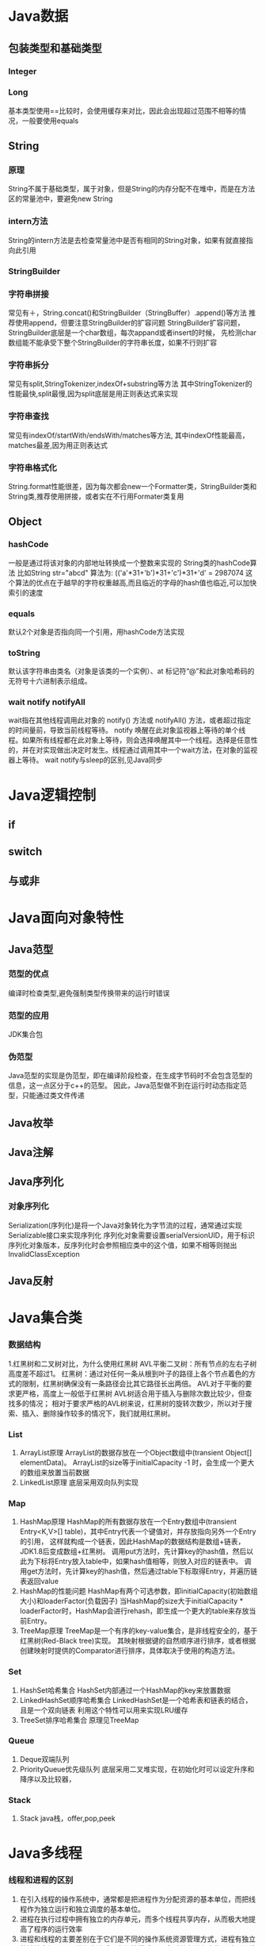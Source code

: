 * Java数据
** 包装类型和基础类型
*** Integer
*** Long
    基本类型使用==比较时，会使用缓存来对比，因此会出现超过范围不相等的情况，一般要使用equals
** String
*** 原理
    String不属于基础类型，属于对象，但是String的内存分配不在堆中，而是在方法区的常量池中，要避免new String
*** intern方法
    String的intern方法是去检查常量池中是否有相同的String对象，如果有就直接指向此引用
*** StringBuilder
*** 字符串拼接
    常见有＋，String.concat()和StringBuilder（StringBuffer）.append()等方法
    推荐使用append，但要注意StringBuilder的扩容问题
    StringBuilder扩容问题，StringBuilder底层是一个char数组，每次appand或者insert的时候，
    先检测char数组能不能承受下整个StringBuilder的字符串长度，如果不行则扩容
*** 字符串拆分
    常见有split,StringTokenizer,indexOf+substring等方法
    其中StringTokenizer的性能最快,split最慢,因为split底层是用正则表达式来实现
*** 字符串查找
    常见有indexOf/startWith/endsWith/matches等方法,
    其中indexOf性能最高，matches最差,因为用正则表达式
*** 字符串格式化
    String.format性能很差，因为每次都会new一个Formatter类，StringBuilder类和String类,推荐使用拼接，或者实在不行用Formater类复用
** Object
*** hashCode
   一般是通过将该对象的内部地址转换成一个整数来实现的
   String类的hashCode算法
   比如String str="abcd"
   算法为:
   (('a'*31+'b')*31+'c')*31+'d' = 2987074
   这个算法的优点在于越早的字符权重越高,而且临近的字母的hash值也临近,可以加快索引的速度
*** equals
   默认2个对象是否指向同一个引用，用hashCode方法实现
*** toString
   默认该字符串由类名（对象是该类的一个实例）、at 标记符“@”和此对象哈希码的无符号十六进制表示组成。
*** wait notify notifyAll
    wait指在其他线程调用此对象的 notify() 方法或 notifyAll() 方法，或者超过指定的时间量前，导致当前线程等待。
    notify 唤醒在此对象监视器上等待的单个线程。如果所有线程都在此对象上等待，则会选择唤醒其中一个线程。选择是任意性的，并在对实现做出决定时发生。线程通过调用其中一个wait方法，在对象的监视器上等待。
    wait notify与sleep的区别,见Java同步
* Java逻辑控制
** if
** switch
** 与或非
* Java面向对象特性
** Java范型
*** 范型的优点
    编译时检查类型,避免强制类型传换带来的运行时错误
*** 范型的应用
    JDK集合包
*** 伪范型
    Java范型的实现是伪范型，即在编译阶段检查，在生成字节码时不会包含范型的信息，这一点区分于c++的范型。
    因此，Java范型做不到在运行时动态指定范型，只能通过类文件传递
** Java枚举
** Java注解
** Java序列化
*** 对象序列化
    Serialization(序列化)是将一个Java对象转化为字节流的过程，通常通过实现Serializable接口来实现序列化
    序列化对象需要设置serialVersionUID，用于标识序列化对象版本，反序列化时会参照相应类中的这个值，如果不相等则抛出InvalidClassException
** Java反射
* Java集合类
*** 数据结构
    1.红黑树和二叉树对比，为什么使用红黑树
       AVL平衡二叉树：所有节点的左右子树高度差不超过1。
       红黑树：通过对任何一条从根到叶子的路径上各个节点着色的方式的限制，红黑树确保没有一条路径会比其它路径长出两倍。
       AVL对于平衡的要求更严格，高度上一般低于红黑树
       AVL树适合用于插入与删除次数比较少，但查找多的情况；
       相对于要求严格的AVL树来说，红黑树的旋转次数少，所以对于搜索、插入、删除操作较多的情况下，我们就用红黑树。
*** List
    1. ArrayList原理
      ArrayList的数据存放在一个Object数组中(transient Object[] elementData)。
      ArrayList的size等于initialCapacity -1 时，会生成一个更大的数组来放置当前数据
    2. LinkedList原理
       底层采用双向队列实现

*** Map
    1. HashMap原理
      HashMap的所有数据存放在一个Entry数组中(transient Entry<K,V>[] table)，其中Entry代表一个键值对，并存放指向另外一个Entry的引用，
      这样就构成一个链表，因此HashMap的数据结构是数组+链表，JDK1.8后变成数组+红黑树。
      调用put方法时，先计算key的hash值，然后以此为下标将Entry放入table中，如果hash值相等，则放入对应的链表中。
      调用get方法时，先计算key的hash值，然后通过table下标取得Entry，并遍历链表返回value
    2. HashMap的性能问题
       HashMap有两个可选参数，即initialCapacity(初始数组大小)和loaderFactor(负载因子)
       当HashMap的size大于initialCapacity * loaderFactor时，HashMap会进行rehash，即生成一个更大的table来存放当前Entry。
    3. TreeMap原理
       TreeMap是一个有序的key-value集合，是非线程安全的，基于红黑树(Red-Black tree)实现。
       其映射根据键的自然顺序进行排序，或者根据创建映射时提供的Comparator进行排序，具体取决于使用的构造方法。

*** Set
    1. HashSet哈希集合
       HashSet内部通过一个HashMap的key来放置数据
    2. LinkedHashSet顺序哈希集合
       LinkedHashSet是一个哈希表和链表的结合，且是一个双向链表
       利用这个特性可以用来实现LRU缓存
    3. TreeSet排序哈希集合
        原理见TreeMap
*** Queue
    1. Deque双端队列
    2. PriorityQueue优先级队列
        底层采用二叉堆实现，在初始化时可以设定升序和降序以及比较器，

*** Stack
    1. Stack
       java栈，offer,pop,peek



* Java多线程
*** 线程和进程的区别
   1. 在引入线程的操作系统中，通常都是把进程作为分配资源的基本单位，而把线程作为独立运行和独立调度的基本单位。
   2. 进程在执行过程中拥有独立的内存单元，而多个线程共享内存，从而极大地提高了程序的运行效率
   3. 进程和线程的主要差别在于它们是不同的操作系统资源管理方式，进程有独立的地址空间，一个进程崩溃后，在保护模式下不会对其它进程产生影响，而线程只是一个进程中的不同执行路径。
    线程有自己的堆栈和局部变量，但线程之间没有单独的地址空间，一个线程死掉就等于整个进程死掉，所以多进程的程序要比多线程的程序健壮，但在进程切换时，耗费资源较大，效率要差一些。
    但对于一些要求同时进行并且又要共享某些变量的并发操作，只能用线程，不能用进程。
*** 如何实现线程
    1. Thread
    2. Runnable
    3. sleep
       sleep是Thread的静态方法，通常使用Thread.currentThread.sleep()来使用，作用是让线程休眠制定的时间，在时间到达时恢复，也就是说sleep将在接到时间到达事件事恢复线程执行，也可以强行调用具体线程实例的interrupted方法强行中断
*** 线程生命周期
    New->Runnable->Blocked/Waiting/Timed Waiting->Terminal
*** ThreadPoolExecutor构造方法核心参数
    corePoolSize：核心线程数，也就是线程池期望池化的最大线程数
    maximumPoolSize：最大线程数，也就是允许线程池临时超载后达到的最大线程数，虽然期望将并发状态保持在一定范围，但是在任务过多的情况下，增加非核心线程来临时处理任务。非核心线程数 = maximumPoolSize - corePoolSize
    workQueue：阻塞队列，存储实现Runnable接口的线程任务
    keepAliveTime：在没有任务时线程的存活时间
    threadFactory：线程工厂，用来创建新线程
    handler：当任务已满，并且无法再增加线程数时，或拒绝添加任务时，所执行的策略
*** 线程池的核心步骤
    1.提交一个任务，线程池里存活的核心线程数小于线程数corePoolSize时，线程池会创建一个核心线程去处理提交的任务。
    2.如果线程池核心线程数已满，即线程数已经等于corePoolSize，一个新提交的任务，会被放进任务队列workQueue排队等待执行。
    3.当线程池里面存活的线程数已经等于corePoolSize了，并且任务队列workQueue已满，再判断线程数是否达到maximumPoolSize，即最大线程数是否已满，如果没到达，创建一个非核心线程执行提交的任务。
    4.如果当前的线程数达到了maximumPoolSize，还有新的任务过来的话，直接采用拒绝策略处理。
*** ThreadLocal

** Java并发
*** 并发的三个问题
   1. 原子性
      原子性：即一个操作或者多个操作 要么全部执行并且执行的过程不会被任何因素打断，要么就都不执行。
   2. 可见性
      可见性是指当多个线程访问同一个变量时，一个线程修改了这个变量的值，其他线程能够立即看得到修改的值。
   3. 有序性
      有序性：即程序执行的顺序按照代码的先后顺序执行。
*** 如何实现多线程同步
    1. synchronized
       两种使用方式，同步方法和同步块。
    2. lock
    3. wait nofify
       wait是Object的方法，也就是说可以对任意一个对象调用wait方法，调用wait方法将会将调用者的线程挂起，直到其他线程调用同一个对象的notify方法才会重新激活调用者，需要配合同步块或方法实现
       在使用wait和nofity之前都必须首先获得相关的锁，而wait()被调用后，会释放之前进行同步块所获取到的锁。
*** volitile
    volatile来保证并发对象的有序性和可见性。
    可见性问题的根源是因为CPU高速缓存和主存的数据不一致，通过MESI协议(CPU缓存一致性协议)保证
    volatile变量修饰后，在总线上注册MESI协议，开启CPU总线嗅探机制，一个高速缓存修改后就失效所有其他高速缓存内的值
    有序性是通过内存屏障禁止java编译器和CPU指令重排，Load Barrier，Store Barrier，被volatile修饰的变量在写时前面插入
    StoreStore写后插入StoreLoad，读前插入LoadLoad,读后插入LoadStore。

*** synchronized原理
    synchronized是java关键字，是jvm层面提供的一种锁，
    特性：可重入、非公平
    字节码层面通过monitorentry和monitorexit来完成

*** synchronized锁升级过程
    锁主要存在四种状态，依次是:无锁状态、偏向锁状态、轻量级锁状态、重量级锁状态，他们会随着竞争的激烈而逐渐升级。
    无锁：
        偏向的线程ID是0，偏向一个Anonymous BiasedLock
        如果有线程去抢占锁，那么这个时候线程会先去抢占偏向锁
    偏向锁：
        也就是把markword的线程ID改为当前抢占锁的线程ID的过程
        如果有线程竞争，这个时候会撤销偏向锁，升级到轻量级锁
    轻量级锁：
        线程在自己的线程栈帧中会创建一个 LockRecord，用CAS操作把markword设置为指向自己这个线程的LR的指针，设置成功后表示抢占到锁。
        如果竞争加剧，比如有线程超过10次自旋(-XX:PreBlockSpin参数配置)，在1.6之后，或者自旋线程数超过 CPU核心数的一般，加入了自适应自旋Adapative Self Spinning.JVM会根据上次竞争 的情况来自动控制自旋的时间，
    重量级锁：
        升级到重量级锁，向操作系统申请资源， Linux Mutex，然后线程被挂起进入到等待队列。

*** ReentrantLock原理
    ReentrantLock是java juc包中提供的代码层面的锁
    特性：可重入、支持公平和非公平、支持条件
*** AQS原理
*** synchronized和ReentrantLock区别

** Java并发应用
*** CountDownLatch
    计数器，一个任务等待其他4个任务结束后再执行
    await() countDown()
*** CyclicBarrier
    字面意思回环栅栏，通过它可以实现让一组线程等待至某个状态之后再全部同时执行。
    await()
*** Semaphore
    Semaphore翻译成字面意思为信号量，Semaphore可以控同时访问的线程个数，
    通过 acquire()获取一个许可，如果没有就等待，而release() 释放一个许可。
*** ConcurrentHashMap
    原理，区别于HashTable的Entry数组(Entry<K,V>[] table)，ConcurrentHashMap的数据存放在Segment数组中(Segment<K,V>[] segments)
    其中每个segment包含一个HashEntry数组(HashEntry<K,V>[] table)，也就是说ConcurrentHashMap是由多个小hashmap构成的。
    这样的优点是访问数据时，不需要对整个对象进行加锁，只需要对相应的segament加锁，这样就提高的效率
*** CopyOnWriteArrayList
    原理，更新时先lock一个重入锁ReentrantLock，然后将原有数组复制一份新的数组上进行更新，再将引用指向新的数组,然后unlock
    在更新过程中如果有线程进行读操作，先查看锁状态，如果是lock则是再原有列表上操作的，不会出现数据不一致
    因此，使用时要避免频繁更新
*** ArrayBlockingQueue
    底层采用ReentrantLock+Condition实现，

* Java内存和JVM
*** JVM简述
    JVM是Java虚拟机的简称，它是Java语言的跨平台特性实现的关键。一般的高级语言如果要在不同的平台上运行，至少需要编译成不同的目标代码。而引入Java语言虚拟机后，Java语言在不同平台上运行时不需要重新编译。Java语言使用Java虚拟机屏蔽了与具体平台相关的信息，使得Java语言编译程序只需生成在Java虚拟机上运行的目标代码（字节码），就可以在多种平台上不加修改地运行。Java虚拟机在执行字节码时，把字节码解释成具体平台上的机器指令执行。这就是Java的能够“一次编译，到处运行”的原因。
*** JVM生命周期
    JVM的唯一用途就是执行一个Java程序，当一个Java程序启动（main方法），一个JVM实例（在操作系统层面上是一个java进程）就诞生了；当程序关闭退出，这个虚拟机实例也就随之消亡。
*** JVM内存结构
    JVM运行时包含几块区域：方法区(元空间)、堆、Java栈、PC寄存器和本地方法栈，其中方法区和堆是线程共享的，而Java栈和PC寄存器则是每个线程独有的。
*** 堆和栈的区别
    1. 堆储存类的实例，栈储存基本类型、引用类型
    2. 堆是线程共享的，即堆的内容可以被多个线程访问；而栈是独享的，其他线程无法访问。
    3. 栈解决程序的运行问题，即程序如何执行，或者说如何处理数据；堆解决的是数据存储的问题，即数据怎么放、放在哪儿。
*** 为什么要把堆和栈区分出来呢？栈中不是也可以存储数据吗？
    1. 从软件设计的角度看，栈代表了处理逻辑，而堆代表了数据。这样分开，使得处理逻辑更为清晰。分而治之的思想。这种隔离、模块化的思想在软件设计的方方面面都有体现。
    2. 堆与栈的分离，使得堆中的内容可以被多个栈共享（也可以理解为多个线程访问同一个对象）。这种共享的收益是很多的。一方面这种共享提供了一种有效的数据交互方式(如：共享内存)，另一方面，堆中的共享常量和缓存可以被所有栈访问，节省了空间。
    3. 栈因为运行时的需要，比如保存系统运行的上下文，需要进行地址段的划分。由于栈只能向上增长，因此就会限制住栈存储内容的能力。而堆不同，堆中的对象是可以根据需要动态增长的，因此栈和堆的拆分，使得动态增长成为可能，相应栈中只需记录堆中的一个地址即可。
    4. 面向对象就是堆和栈的完美结合。其实，面向对象方式的程序与以前结构化的程序在执行上没有任何区别。但是，面向对象的引入，使得对待问题的思考方式发生了改变，而更接近于自然方式的思考。当我们把对象拆开，你会发现，对象的属性其实就是数据，存放在堆中；而对象的行为（方法），就是运行逻辑，放在栈中。我们在编写对象的时候，其实即编写了数据结构，也编写的处理数据的逻辑。不得不承认，面向对象的设计，确实很美。
*** Java中的参数传递时传值呢？还是传引用？
    1. 不要试图与C进行类比，Java中没有指针的概念。
    2. 程序运行永远都是在栈中进行的，因而参数传递时，只存在传递基本类型和对象引用的问题。不会直接传对象本身。
*** Java对象的大小
    1. 在Java中，一个空Object对象的大小是8byte，这是堆上的大小，加上栈上对象引用的4byte（64位上是8byte），总共是12byte。
    2. 需要注意的是基本类型的包装类，基本类型是不存在于堆上的，但是包装类型需要堆空间，一个int的包装类Integer占用的空间至少为：对象引用（4） + 空Object（8）=12byte，JVM分配内存以8的整数倍来进行，就是16byte，比单纯使用基本类型大了4倍。因此程序中尽量少使用包装类型。
*** Java对象引用类型
    对象引用类型分为强引用、软引用、弱引用和虚引用。
    1. 强引用:就是我们一般声明对象是时虚拟机生成的引用，强引用环境下，垃圾回收时需要严格判断当前对象是否被强引用，如果被强引用，则不会被垃圾回收
    2. 软引用:软引用一般被做为缓存来使用。与强引用的区别是，软引用在垃圾回收时，虚拟机会根据当前系统的剩余内存来决定是否对软引用进行回收。如果剩余内存比较紧张，则虚拟机会回收软引用所引用的空间；如果剩余内存相对富裕，则不会进行回收。换句话说，虚拟机在发生OutOfMemory时，肯定是没有软引用存在的。
    3. 弱引用:弱引用与软引用类似，都是作为缓存来使用。但与软引用不同，弱引用在进行垃圾回收时，是一定会被回收掉的，因此其生命周期只存在于一个垃圾回收周期内。
    弱引用最常见的用处是在集合类中，尤其在哈希表中。哈希表的接口允许使用任何Java对象作为键来使用。当一个键值对被放入到哈希表中之后，哈希表对象本身就有了对这些键和值对象的引用。如果这种引用是强引用的话，那么只要哈希表对象本身还存活，其中所包含的键和值对象是不会被回收的。如果某个存活时间很长的哈希表中包含的键值对很多，最终就有可能消耗掉JVM中全部的内存
    4. 虚引用:虚引用get方法永远返回null，它的唯一作用是追踪对象何时被添加到回收队列中，需要和ReferenceQueue引用队列配合使用，虚引用会可以在其引用对象被回收之后自动添加到引用队列中，我们可以知道那些对象将要被回收。

*** Java类加载器
   1. 类加载器的作用
      ClassLoader用来加载Java字节码文件（.class）到Java虚拟机中运行，它使得Java类可以被动态加载到 Java 虚拟机中并执行。
      java.lang.ClassLoader类的基本职责就是根据一个指定的类的名称，找到或者生成其对应的字节代码，
      然后从这些字节代码中定义出一个 Java 类，即 java.lang.Class类的一个实例。
      除此之外，ClassLoader还负责加载 Java 应用所需的资源，如图像文件和配置文件等。
   2. 系统提供的类加载器
      引导类加载器（bootstrap class loader）：它用来加载 Java 的核心库，是用原生代码来实现的，并不继承自 java.lang.ClassLoader。
      扩展类加载器（extensions class loader）：它用来加载 Java 的扩展库。Java 虚拟机的实现会提供一个扩展库目录。该类加载器在此目录里面查找并加载 Java 类。
      系统类加载器（system class loader）：它根据 Java 应用的类路径（CLASSPATH）来加载 Java 类。
      一般来说，Java 应用的类都是由它来完成加载的。可以通过 ClassLoader.getSystemClassLoader()来获取它。
   3. 类加载器的代理模式
      类加载器在尝试自己去查找某个类的字节代码并定义它时，会先代理给其父类加载器，由父类加载器先去尝试加载这个类，依次类推。
      在介绍代理模式背后的动机之前，首先需要说明一下 Java 虚拟机是如何判定两个 Java 类是相同的。
      Java 虚拟机不仅要看类的全名是否相同，还要看加载此类的类加载器是否一样。只有两者都相同的情况，才认为两个类是相同的。
      即便是同样的字节代码，被不同的类加载器加载之后所得到的类，也是不同的。
      了解了这一点之后，就可以理解代理模式的设计动机了。代理模式是为了保证 Java 核心库的类型安全。
      所有 Java 应用都至少需要引用 java.lang.Object类，也就是说在运行的时候，
      java.lang.Object这个类需要被加载到 Java 虚拟机中。
      如果这个加载过程由 Java 应用自己的类加载器来完成的话，很可能就存在多个版本的 java.lang.Object类，
      而且这些类之间是不兼容的。
      通过代理模式，对于 Java 核心库的类的加载工作由引导类加载器来统一完成，保证了 Java 应用所使用的都是同一个版本的 Java 核心库的类，是互相兼容的。
   4. 类加载器于Web容器
   5. OSGI
*** JVM垃圾回收算法
    1. 引用计数
    2. 标记-清除
    3. 复制
    4. 标记-整理
    5. 分代收集
*** CMS过程
    基于标记-清除算法，与PartNew配合使用，用于老年代。
    目标：获取最短回收停顿时间为目标的收集器。
    初始标记：这个过程十分快速，需要 「stop the world」，遍历所有的对象并且标记初始的gc root
    并发标记：这个过程可以和用户线程一起并发完成，所以对于系统进程的影响较小，主要的工作为在系统线程运行的时候通过gc root对于对象进行根节点枚举的操作，标记对象是否存活，注意这里的标记也是较为迅速和简单的，因为下一步还需要重新标记
    重新标记：需要 「stop the world」，这个阶段会继续完成上一个阶段的动作，对于上一个步骤标记的对象进行二次遍历，重新标记是否存活。
    并发清理：和用户线程一起并发，负责将没有Gc root引用的垃圾对象进行回收。
*** CMS缺点

*** G1垃圾回收算法
    基于标记整理算法，
    目标：将STW停顿的时间(-XX:MaxGCPauseMillis 默认200ms)和分布变成可预期以及可配置的。
    方案：堆不再分成连续的年轻代和老年代空间，而是划分为多个(通常是 2048个)可以存放对象的 (smaller heap regions)。每region都可能是 Eden区, Survivor区或者Old区
    辅助结构：
    过程：
    1. 转移暂停，清理年轻代
    2. 全局并发标记
    3. 混合转移暂停
*** 标记算法-三色标记法
*** zgc
*** Java对象初始化
** JVM高级工具
*** jstat
   观察GC情况，如：
   jstat -gcutil pid 2000
*** jmap
   查看heap情况，如查看存活对象列表：
   jmap -histo:live pid |grep com.company |less
   或者dump内存用来分析：
   jmap -F dump:live,format=b,file=test.bin [pid]
   jmap -dump:file=test.bin [pid]
*** jhat
   分析dump的堆文件，可以用jhat:
   jhat test.bin
   分析完成后可以用浏览器查看堆的情况,默认是http://localhost:7000 。
   这个工具的分析结果还比较原始，你还可以用Eclipse MAT插件进行图形化分析，或者IBM的Heap Analyzer.
*** jvisualvm
    JVM自带的性能分析和监控工具，怎么用？请自己看文档。
*** jconsole
    运行java程序时添加系统变量:
    -Dcom.sun.management.jmxremote.port=1090
    -Dcom.sun.management.jmxremote.ssl=false
    -Dcom.sun.management.jmxremote.authenticate=false
    然后打开jconsole，监听本地端口
*** jstack
   分析线程堆栈，当cpu被java程序消耗的比较多的时候，可以使用jstack工具来分析jvm进程
   1. 查找相关进程和线程
   用top命令获取进程pid，
   然后shirt+h，观察哪个线程CPU占用率最高(通常超过100%)，得到线程tid
   或者ps -MP [进程pid] -o THREAD,tid,time，列出进程下线程占用列表，得到线程tid
   2. 将tid转化为16进制
   python -c 'print hex([线程tid])'
   python>>hex([线程tid])
   3. 定位到相关堆栈的执行
   jstack -[fn:1]F [进程pid] | grep -A 100 [线程tid]

** jit
** arthas
** jvm-sandbox
** jvmti

** Java相关调优
*** 高CPU占用
    Java应用CPU占用过高，除了确实是计算密集型应用外，通常原因是因为死循环，利用linux下的系统工具和jdk工具可以帮助查找问题
    1. 运行top命令,发现进程43945的java程序CPU达到200%
    2. 运行ps -mp 43945 -o THREAD,tid,time(或者top后shirt+h也可以)，查看那个线程占用CPU过多,发现44011,45885两个线程
    3. 运行printf "%x\n" 44011，得到线程的16进制:abeb
    4. 运行jstack 43945 |grep abeb -A 100，查看线程dump堆栈信息
*** 高内存占用
    Java应用内存占用过高,通常表现在下面两种异常:
    1. java.lang.OutOfMemoryError: PermGen space
    2. java.lang.OutOfMemoryError: Java heap space

    问题查找步骤:
    1. 运行top命令,发现进程43945的java程序CPU达到200%
    2. 运行jmap -histo:live 43945，查看当前Java进程创建的活跃对象数目和占用内存大小
    3. 运行jmap -dump:live,format=b,file=dump.txt 43945导出内存占用情况
*** 系统假死

* Java网络编程
    JavaNIO实际上是Java New IO，来区别于以前的Java IO，一般也称之为Java非阻塞式IO
*** 阻塞式IO
    传统的Java IO是阻塞式的，即InputStream.read()方法时是阻塞的，当前线程处于等待状态，直到数据到来或超时才继续执行。

    阻塞式IO的服务端并发模型是:
    1. 服务端启动ServerSocket，执行到ServerSocket.accept()方法时处于阻塞状态，等待客户端连接
    2. 客户端连接过来后，服务端都会启动一个线程去处理该客户端的请求，这个线程也是阻塞的

    传统阻塞式IO的缺点:
    1. 当客户端多时，会创建大量的处理线程。且每个线程都要占用栈空间和一些CPU时间
    2. 阻塞可能带来频繁的上下文切换，且大部分上下文切换可能是无意义的
*** 非阻塞式IO
    JavaNIO提供了一种非阻塞的IO方式，

    非阻塞式IO的服务端并发模型如下(被称为reactor模式):
    1. 由一个专门的线程来处理所有的IO事件，并负责分发
    2. 事件驱动机制:事件到的时候触发，而不是同步的去监视事件。
    3. 线程通讯:线程之间通过wait,notify等方式通讯。保证每次上下文切换都是有意义的。减少无谓的线程切换。
*** 比较
    1. 面向流与面向缓冲
       Java NIO和IO之间第一个最大的区别是，IO是面向流的，NIO是面向缓冲区的。 Java IO面向流意味着每次从流中读一个或多个字节，直至读取所有字节，它们没有被缓存在任何地方。此外，它不能前后移动流中的数据。如果需要前后移动从流中读取的数据，需要先将它缓存到一个缓冲区。 Java NIO的缓冲导向方法略有不同。数据读取到一个它稍后处理的缓冲区，需要时可在缓冲区中前后移动。这就增加了处理过程中的灵活性。但是，还需要检查是否该缓冲区中包含所有您需要处理的数据。而且，需确保当更多的数据读入缓冲区时，不要覆盖缓冲区里尚未处理的数据。
    2. 阻塞与非阻塞IO
       Java IO的各种流是阻塞的。这意味着，当一个线程调用read()或write()时，该线程被阻塞，直到有一些数据被读取，或数据完全写入。该线程在此期间不能再干任何事情了。 Java NIO的非阻塞模式，使一个线程从某通道发送请求读取数据，但是它仅能得到目前可用的数据，如果目前没有数据可用时，就什么都不会获取。而不是保持线程阻塞，所以直至数据变的可以读取之前，该线程可以继续做其他的事情。 非阻塞写也是如此。一个线程请求写入一些数据到某通道，但不需要等待它完全写入，这个线程同时可以去做别的事情。 线程通常将非阻塞IO的空闲时间用于在其它通道上执行IO操作，所以一个单独的线程现在可以管理多个输入和输出通道（channel）。
    3. 选择器(Selectors)
       Java NIO的选择器允许一个单独的线程来监视多个输入通道，你可以注册多个通道使用一个选择器，然后使用一个单独的线程来“选择”通道：这些通道里已经有可以处理的输入，或者选择已准备写入的通道。这种选择机制，使得一个单独的线程很容易来管理多个通道。
